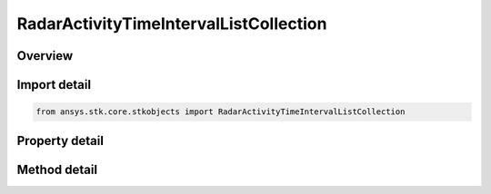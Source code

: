 RadarActivityTimeIntervalListCollection
=======================================

.. py:class:: ansys.stk.core.stkobjects.RadarActivityTimeIntervalListCollection

   Bases: 

   Class defining an radar antenna beam collection.

.. py:currentmodule:: RadarActivityTimeIntervalListCollection

Overview
--------

.. tab-set::

    .. tab-item:: Methods
        
        .. list-table::
            :header-rows: 0
            :widths: auto

            * - :py:attr:`~ansys.stk.core.stkobjects.RadarActivityTimeIntervalListCollection.item`
              - Given an index, returns the element in the collection.
            * - :py:attr:`~ansys.stk.core.stkobjects.RadarActivityTimeIntervalListCollection.remove_at`
              - Remove the element with the specified index.
            * - :py:attr:`~ansys.stk.core.stkobjects.RadarActivityTimeIntervalListCollection.insert_at`
              - Insert a new element at the supplied index.
            * - :py:attr:`~ansys.stk.core.stkobjects.RadarActivityTimeIntervalListCollection.add`
              - Add a new element to the collection.
            * - :py:attr:`~ansys.stk.core.stkobjects.RadarActivityTimeIntervalListCollection.import_from_component`
              - Import time intervals from specified time component.
            * - :py:attr:`~ansys.stk.core.stkobjects.RadarActivityTimeIntervalListCollection.load_from_file`
              - Load time intervals from file.
            * - :py:attr:`~ansys.stk.core.stkobjects.RadarActivityTimeIntervalListCollection.clear`
              - Clear all elements from the collection.

    .. tab-item:: Properties
        
        .. list-table::
            :header-rows: 0
            :widths: auto

            * - :py:attr:`~ansys.stk.core.stkobjects.RadarActivityTimeIntervalListCollection.count`
              - Returns the number of elements in the collection.
            * - :py:attr:`~ansys.stk.core.stkobjects.RadarActivityTimeIntervalListCollection._NewEnum`
              - Returns an enumerator for the collection.



Import detail
-------------

.. code-block:: python

    from ansys.stk.core.stkobjects import RadarActivityTimeIntervalListCollection


Property detail
---------------

.. py:property:: count
    :canonical: ansys.stk.core.stkobjects.RadarActivityTimeIntervalListCollection.count
    :type: int

    Returns the number of elements in the collection.

.. py:property:: _NewEnum
    :canonical: ansys.stk.core.stkobjects.RadarActivityTimeIntervalListCollection._NewEnum
    :type: EnumeratorProxy

    Returns an enumerator for the collection.


Method detail
-------------


.. py:method:: item(self, index: int) -> RadarActivityTimeIntervalListElement
    :canonical: ansys.stk.core.stkobjects.RadarActivityTimeIntervalListCollection.item

    Given an index, returns the element in the collection.

    :Parameters:

    **index** : :obj:`~int`

    :Returns:

        :obj:`~RadarActivityTimeIntervalListElement`


.. py:method:: remove_at(self, index: int) -> None
    :canonical: ansys.stk.core.stkobjects.RadarActivityTimeIntervalListCollection.remove_at

    Remove the element with the specified index.

    :Parameters:

    **index** : :obj:`~int`

    :Returns:

        :obj:`~None`

.. py:method:: insert_at(self, index: int) -> RadarActivityTimeIntervalListElement
    :canonical: ansys.stk.core.stkobjects.RadarActivityTimeIntervalListCollection.insert_at

    Insert a new element at the supplied index.

    :Parameters:

    **index** : :obj:`~int`

    :Returns:

        :obj:`~RadarActivityTimeIntervalListElement`

.. py:method:: add(self) -> RadarActivityTimeIntervalListElement
    :canonical: ansys.stk.core.stkobjects.RadarActivityTimeIntervalListCollection.add

    Add a new element to the collection.

    :Returns:

        :obj:`~RadarActivityTimeIntervalListElement`

.. py:method:: import_from_component(self, identifier: str) -> None
    :canonical: ansys.stk.core.stkobjects.RadarActivityTimeIntervalListCollection.import_from_component

    Import time intervals from specified time component.

    :Parameters:

    **identifier** : :obj:`~str`

    :Returns:

        :obj:`~None`

.. py:method:: load_from_file(self, path: str) -> None
    :canonical: ansys.stk.core.stkobjects.RadarActivityTimeIntervalListCollection.load_from_file

    Load time intervals from file.

    :Parameters:

    **path** : :obj:`~str`

    :Returns:

        :obj:`~None`

.. py:method:: clear(self) -> None
    :canonical: ansys.stk.core.stkobjects.RadarActivityTimeIntervalListCollection.clear

    Clear all elements from the collection.

    :Returns:

        :obj:`~None`

